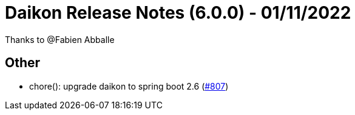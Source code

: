 = Daikon Release Notes (6.0.0) - 01/11/2022

Thanks to @Fabien Abballe

== Other
- chore(): upgrade daikon to spring boot 2.6  (link:https://github.com/Talend/daikon/pull/807[#807])
